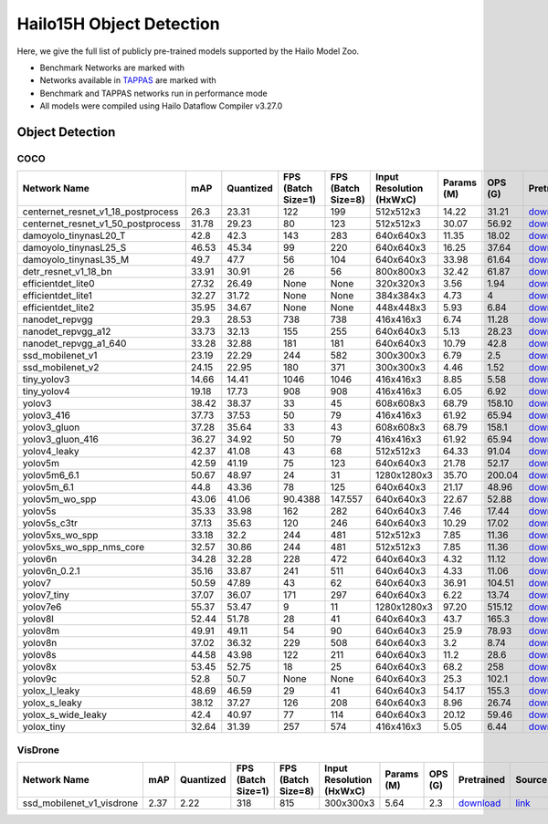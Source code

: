 
Hailo15H Object Detection
=========================

.. |rocket| image:: ../../images/rocket.png
  :width: 18

.. |star| image:: ../../images/star.png
  :width: 18

Here, we give the full list of publicly pre-trained models supported by the Hailo Model Zoo.

* Benchmark Networks are marked with |rocket|
* Networks available in `TAPPAS <https://hailo.ai/developer-zone/tappas-apps-toolkit/>`_ are marked with |star|
* Benchmark and TAPPAS networks run in performance mode
* All models were compiled using Hailo Dataflow Compiler v3.27.0


.. _Object Detection:

Object Detection
----------------

COCO
^^^^

.. list-table::
   :widths: 31 9 7 11 9 8 8 8 7 7 7 7
   :header-rows: 1

   * - Network Name
     - mAP
     - Quantized
     - FPS (Batch Size=1)
     - FPS (Batch Size=8)
     - Input Resolution (HxWxC)
     - Params (M)
     - OPS (G)
     - Pretrained
     - Source
     - Compiled
     - NV12 Compiled
   * - centernet_resnet_v1_18_postprocess
     - 26.3
     - 23.31
     - 122
     - 199
     - 512x512x3
     - 14.22
     - 31.21
     - `download <https://hailo-model-zoo.s3.eu-west-2.amazonaws.com/ObjectDetection/Detection-COCO/centernet/centernet_resnet_v1_18/pretrained/2023-07-18/centernet_resnet_v1_18.zip>`_
     - `link <https://cv.gluon.ai/model_zoo/detection.html>`_
     - `download <https://hailo-model-zoo.s3.eu-west-2.amazonaws.com/ModelZoo/Compiled/v2.11.0/hailo15h/centernet_resnet_v1_18_postprocess.hef>`_
     - None
   * - centernet_resnet_v1_50_postprocess
     - 31.78
     - 29.23
     - 80
     - 123
     - 512x512x3
     - 30.07
     - 56.92
     - `download <https://hailo-model-zoo.s3.eu-west-2.amazonaws.com/ObjectDetection/Detection-COCO/centernet/centernet_resnet_v1_50_postprocess/pretrained/2023-07-18/centernet_resnet_v1_50_postprocess.zip>`_
     - `link <https://cv.gluon.ai/model_zoo/detection.html>`_
     - `download <https://hailo-model-zoo.s3.eu-west-2.amazonaws.com/ModelZoo/Compiled/v2.11.0/hailo15h/centernet_resnet_v1_50_postprocess.hef>`_
     - None
   * - damoyolo_tinynasL20_T
     - 42.8
     - 42.3
     - 143
     - 283
     - 640x640x3
     - 11.35
     - 18.02
     - `download <https://hailo-model-zoo.s3.eu-west-2.amazonaws.com/ObjectDetection/Detection-COCO/yolo/damoyolo_tinynasL20_T/pretrained/2022-12-19/damoyolo_tinynasL20_T.zip>`_
     - `link <https://github.com/tinyvision/DAMO-YOLO>`_
     - `download <https://hailo-model-zoo.s3.eu-west-2.amazonaws.com/ModelZoo/Compiled/v2.11.0/hailo15h/damoyolo_tinynasL20_T.hef>`_
     - None
   * - damoyolo_tinynasL25_S
     - 46.53
     - 45.34
     - 99
     - 220
     - 640x640x3
     - 16.25
     - 37.64
     - `download <https://hailo-model-zoo.s3.eu-west-2.amazonaws.com/ObjectDetection/Detection-COCO/yolo/damoyolo_tinynasL25_S/pretrained/2022-12-19/damoyolo_tinynasL25_S.zip>`_
     - `link <https://github.com/tinyvision/DAMO-YOLO>`_
     - `download <https://hailo-model-zoo.s3.eu-west-2.amazonaws.com/ModelZoo/Compiled/v2.11.0/hailo15h/damoyolo_tinynasL25_S.hef>`_
     - None
   * - damoyolo_tinynasL35_M
     - 49.7
     - 47.7
     - 56
     - 104
     - 640x640x3
     - 33.98
     - 61.64
     - `download <https://hailo-model-zoo.s3.eu-west-2.amazonaws.com/ObjectDetection/Detection-COCO/yolo/damoyolo_tinynasL35_M/pretrained/2022-12-19/damoyolo_tinynasL35_M.zip>`_
     - `link <https://github.com/tinyvision/DAMO-YOLO>`_
     - `download <https://hailo-model-zoo.s3.eu-west-2.amazonaws.com/ModelZoo/Compiled/v2.11.0/hailo15h/damoyolo_tinynasL35_M.hef>`_
     - None
   * - detr_resnet_v1_18_bn
     - 33.91
     - 30.91
     - 26
     - 56
     - 800x800x3
     - 32.42
     - 61.87
     - `download <https://hailo-model-zoo.s3.eu-west-2.amazonaws.com/ObjectDetection/Detection-COCO/detr/detr_r18/detr_resnet_v1_18/2022-09-18/detr_resnet_v1_18_bn.zip>`_
     - `link <https://github.com/facebookresearch/detr>`_
     - `download <https://hailo-model-zoo.s3.eu-west-2.amazonaws.com/ModelZoo/Compiled/v2.11.0/hailo15h/detr_resnet_v1_18_bn.hef>`_
     - None
   * - efficientdet_lite0
     - 27.32
     - 26.49
     - None
     - None
     - 320x320x3
     - 3.56
     - 1.94
     - `download <https://hailo-model-zoo.s3.eu-west-2.amazonaws.com/ObjectDetection/Detection-COCO/efficientdet/efficientdet_lite0/pretrained/2023-04-25/efficientdet-lite0.zip>`_
     - `link <https://github.com/google/automl/tree/master/efficientdet>`_
     - `download <https://hailo-model-zoo.s3.eu-west-2.amazonaws.com/ModelZoo/Compiled/v2.11.0/hailo15h/efficientdet_lite0.hef>`_
     - None
   * - efficientdet_lite1
     - 32.27
     - 31.72
     - None
     - None
     - 384x384x3
     - 4.73
     - 4
     - `download <https://hailo-model-zoo.s3.eu-west-2.amazonaws.com/ObjectDetection/Detection-COCO/efficientdet/efficientdet_lite1/pretrained/2023-04-25/efficientdet-lite1.zip>`_
     - `link <https://github.com/google/automl/tree/master/efficientdet>`_
     - `download <https://hailo-model-zoo.s3.eu-west-2.amazonaws.com/ModelZoo/Compiled/v2.11.0/hailo15h/efficientdet_lite1.hef>`_
     - None
   * - efficientdet_lite2
     - 35.95
     - 34.67
     - None
     - None
     - 448x448x3
     - 5.93
     - 6.84
     - `download <https://hailo-model-zoo.s3.eu-west-2.amazonaws.com/ObjectDetection/Detection-COCO/efficientdet/efficientdet_lite2/pretrained/2023-04-25/efficientdet-lite2.zip>`_
     - `link <https://github.com/google/automl/tree/master/efficientdet>`_
     - `download <https://hailo-model-zoo.s3.eu-west-2.amazonaws.com/ModelZoo/Compiled/v2.11.0/hailo15h/efficientdet_lite2.hef>`_
     - None
   * - nanodet_repvgg  |star|
     - 29.3
     - 28.53
     - 738
     - 738
     - 416x416x3
     - 6.74
     - 11.28
     - `download <https://hailo-model-zoo.s3.eu-west-2.amazonaws.com/ObjectDetection/Detection-COCO/nanodet/nanodet_repvgg/pretrained/2024-11-01/nanodet.zip>`_
     - `link <https://github.com/RangiLyu/nanodet>`_
     - `download <https://hailo-model-zoo.s3.eu-west-2.amazonaws.com/ModelZoo/Compiled/v2.11.0/hailo15h/nanodet_repvgg.hef>`_
     - None
   * - nanodet_repvgg_a12
     - 33.73
     - 32.13
     - 155
     - 255
     - 640x640x3
     - 5.13
     - 28.23
     - `download <https://hailo-model-zoo.s3.eu-west-2.amazonaws.com/ObjectDetection/Detection-COCO/nanodet/nanodet_repvgg_a12/pretrained/2024-01-31/nanodet_repvgg_a12_640x640.zip>`_
     - `link <https://github.com/Megvii-BaseDetection/YOLOX>`_
     - `download <https://hailo-model-zoo.s3.eu-west-2.amazonaws.com/ModelZoo/Compiled/v2.11.0/hailo15h/nanodet_repvgg_a12.hef>`_
     - None
   * - nanodet_repvgg_a1_640
     - 33.28
     - 32.88
     - 181
     - 181
     - 640x640x3
     - 10.79
     - 42.8
     - `download <https://hailo-model-zoo.s3.eu-west-2.amazonaws.com/ObjectDetection/Detection-COCO/nanodet/nanodet_repvgg_a1_640/pretrained/2024-01-25/nanodet_repvgg_a1_640.zip>`_
     - `link <https://github.com/RangiLyu/nanodet>`_
     - `download <https://hailo-model-zoo.s3.eu-west-2.amazonaws.com/ModelZoo/Compiled/v2.11.0/hailo15h/nanodet_repvgg_a1_640.hef>`_
     - None
   * - ssd_mobilenet_v1 |rocket| |star|
     - 23.19
     - 22.29
     - 244
     - 582
     - 300x300x3
     - 6.79
     - 2.5
     - `download <https://hailo-model-zoo.s3.eu-west-2.amazonaws.com/ObjectDetection/Detection-COCO/ssd/ssd_mobilenet_v1/pretrained/2023-07-18/ssd_mobilenet_v1.zip>`_
     - `link <https://github.com/tensorflow/models/blob/master/research/object_detection/g3doc/tf1_detection_zoo.md>`_
     - `download <https://hailo-model-zoo.s3.eu-west-2.amazonaws.com/ModelZoo/Compiled/v2.11.0/hailo15h/ssd_mobilenet_v1.hef>`_
     - None
   * - ssd_mobilenet_v2
     - 24.15
     - 22.95
     - 180
     - 371
     - 300x300x3
     - 4.46
     - 1.52
     - `download <https://hailo-model-zoo.s3.eu-west-2.amazonaws.com/ObjectDetection/Detection-COCO/ssd/ssd_mobilenet_v2/pretrained/2023-03-16/ssd_mobilenet_v2.zip>`_
     - `link <https://github.com/tensorflow/models/blob/master/research/object_detection/g3doc/tf1_detection_zoo.md>`_
     - `download <https://hailo-model-zoo.s3.eu-west-2.amazonaws.com/ModelZoo/Compiled/v2.11.0/hailo15h/ssd_mobilenet_v2.hef>`_
     - None
   * - tiny_yolov3
     - 14.66
     - 14.41
     - 1046
     - 1046
     - 416x416x3
     - 8.85
     - 5.58
     - `download <https://hailo-model-zoo.s3.eu-west-2.amazonaws.com/ObjectDetection/Detection-COCO/yolo/tiny_yolov3/pretrained/2021-07-11/tiny_yolov3.zip>`_
     - `link <https://github.com/Tianxiaomo/pytorch-YOLOv4>`_
     - `download <https://hailo-model-zoo.s3.eu-west-2.amazonaws.com/ModelZoo/Compiled/v2.11.0/hailo15h/tiny_yolov3.hef>`_
     - None
   * - tiny_yolov4
     - 19.18
     - 17.73
     - 908
     - 908
     - 416x416x3
     - 6.05
     - 6.92
     - `download <https://hailo-model-zoo.s3.eu-west-2.amazonaws.com/ObjectDetection/Detection-COCO/yolo/tiny_yolov4/pretrained/2023-07-18/tiny_yolov4.zip>`_
     - `link <https://github.com/Tianxiaomo/pytorch-YOLOv4>`_
     - `download <https://hailo-model-zoo.s3.eu-west-2.amazonaws.com/ModelZoo/Compiled/v2.11.0/hailo15h/tiny_yolov4.hef>`_
     - None
   * - yolov3  |star|
     - 38.42
     - 38.37
     - 33
     - 45
     - 608x608x3
     - 68.79
     - 158.10
     - `download <https://hailo-model-zoo.s3.eu-west-2.amazonaws.com/ObjectDetection/Detection-COCO/yolo/yolov3/pretrained/2021-08-16/yolov3.zip>`_
     - `link <https://github.com/AlexeyAB/darknet>`_
     - `download <https://hailo-model-zoo.s3.eu-west-2.amazonaws.com/ModelZoo/Compiled/v2.11.0/hailo15h/yolov3.hef>`_
     - None
   * - yolov3_416
     - 37.73
     - 37.53
     - 50
     - 79
     - 416x416x3
     - 61.92
     - 65.94
     - `download <https://hailo-model-zoo.s3.eu-west-2.amazonaws.com/ObjectDetection/Detection-COCO/yolo/yolov3_416/pretrained/2021-08-16/yolov3_416.zip>`_
     - `link <https://github.com/AlexeyAB/darknet>`_
     - `download <https://hailo-model-zoo.s3.eu-west-2.amazonaws.com/ModelZoo/Compiled/v2.11.0/hailo15h/yolov3_416.hef>`_
     - None
   * - yolov3_gluon  |star|
     - 37.28
     - 35.64
     - 33
     - 43
     - 608x608x3
     - 68.79
     - 158.1
     - `download <https://hailo-model-zoo.s3.eu-west-2.amazonaws.com/ObjectDetection/Detection-COCO/yolo/yolov3_gluon/pretrained/2023-07-18/yolov3_gluon.zip>`_
     - `link <https://cv.gluon.ai/model_zoo/detection.html>`_
     - `download <https://hailo-model-zoo.s3.eu-west-2.amazonaws.com/ModelZoo/Compiled/v2.11.0/hailo15h/yolov3_gluon.hef>`_
     - None
   * - yolov3_gluon_416  |star|
     - 36.27
     - 34.92
     - 50
     - 79
     - 416x416x3
     - 61.92
     - 65.94
     - `download <https://hailo-model-zoo.s3.eu-west-2.amazonaws.com/ObjectDetection/Detection-COCO/yolo/yolov3_gluon_416/pretrained/2023-07-18/yolov3_gluon_416.zip>`_
     - `link <https://cv.gluon.ai/model_zoo/detection.html>`_
     - `download <https://hailo-model-zoo.s3.eu-west-2.amazonaws.com/ModelZoo/Compiled/v2.11.0/hailo15h/yolov3_gluon_416.hef>`_
     - None
   * - yolov4_leaky  |star|
     - 42.37
     - 41.08
     - 43
     - 68
     - 512x512x3
     - 64.33
     - 91.04
     - `download <https://hailo-model-zoo.s3.eu-west-2.amazonaws.com/ObjectDetection/Detection-COCO/yolo/yolov4/pretrained/2022-03-17/yolov4.zip>`_
     - `link <https://github.com/AlexeyAB/darknet/wiki/YOLOv4-model-zoo>`_
     - `download <https://hailo-model-zoo.s3.eu-west-2.amazonaws.com/ModelZoo/Compiled/v2.11.0/hailo15h/yolov4_leaky.hef>`_
     - None
   * - yolov5m
     - 42.59
     - 41.19
     - 75
     - 123
     - 640x640x3
     - 21.78
     - 52.17
     - `download <https://hailo-model-zoo.s3.eu-west-2.amazonaws.com/ObjectDetection/Detection-COCO/yolo/yolov5m_spp/pretrained/2023-04-25/yolov5m.zip>`_
     - `link <https://github.com/ultralytics/yolov5/releases/tag/v2.0>`_
     - `download <https://hailo-model-zoo.s3.eu-west-2.amazonaws.com/ModelZoo/Compiled/v2.11.0/hailo15h/yolov5m.hef>`_
     - None
   * - yolov5m6_6.1
     - 50.67
     - 48.97
     - 24
     - 31
     - 1280x1280x3
     - 35.70
     - 200.04
     - `download <https://hailo-model-zoo.s3.eu-west-2.amazonaws.com/ObjectDetection/Detection-COCO/yolo/yolov5m6_6.1/pretrained/2023-04-25/yolov5m6.zip>`_
     - `link <https://github.com/ultralytics/yolov5/releases/tag/v6.1>`_
     - `download <https://hailo-model-zoo.s3.eu-west-2.amazonaws.com/ModelZoo/Compiled/v2.11.0/hailo15h/yolov5m6_6.1.hef>`_
     - None
   * - yolov5m_6.1
     - 44.8
     - 43.36
     - 78
     - 125
     - 640x640x3
     - 21.17
     - 48.96
     - `download <https://hailo-model-zoo.s3.eu-west-2.amazonaws.com/ObjectDetection/Detection-COCO/yolo/yolov5m_6.1/pretrained/2023-04-25/yolov5m_6.1.zip>`_
     - `link <https://github.com/ultralytics/yolov5/releases/tag/v6.1>`_
     - `download <https://hailo-model-zoo.s3.eu-west-2.amazonaws.com/ModelZoo/Compiled/v2.11.0/hailo15h/yolov5m_6.1.hef>`_
     - None
   * - yolov5m_wo_spp |rocket|
     - 43.06
     - 41.06
     - 90.4388
     - 147.557
     - 640x640x3
     - 22.67
     - 52.88
     - `download <https://hailo-model-zoo.s3.eu-west-2.amazonaws.com/ObjectDetection/Detection-COCO/yolo/yolov5m/pretrained/2023-04-25/yolov5m_wo_spp.zip>`_
     - `link <https://github.com/ultralytics/yolov5/releases/tag/v2.0>`_
     - `download <https://hailo-model-zoo.s3.eu-west-2.amazonaws.com/ModelZoo/Compiled/v2.11.0/hailo15h/yolov5m_wo_spp_60p.hef>`_
     - None
   * - yolov5s  |star|
     - 35.33
     - 33.98
     - 162
     - 282
     - 640x640x3
     - 7.46
     - 17.44
     - `download <https://hailo-model-zoo.s3.eu-west-2.amazonaws.com/ObjectDetection/Detection-COCO/yolo/yolov5s_spp/pretrained/2023-04-25/yolov5s.zip>`_
     - `link <https://github.com/ultralytics/yolov5/releases/tag/v2.0>`_
     - `download <https://hailo-model-zoo.s3.eu-west-2.amazonaws.com/ModelZoo/Compiled/v2.11.0/hailo15h/yolov5s.hef>`_
     - None
   * - yolov5s_c3tr
     - 37.13
     - 35.63
     - 120
     - 246
     - 640x640x3
     - 10.29
     - 17.02
     - `download <https://hailo-model-zoo.s3.eu-west-2.amazonaws.com/ObjectDetection/Detection-COCO/yolo/yolov5s_c3tr/pretrained/2023-04-25/yolov5s_c3tr.zip>`_
     - `link <https://github.com/ultralytics/yolov5/tree/v6.0>`_
     - `download <https://hailo-model-zoo.s3.eu-west-2.amazonaws.com/ModelZoo/Compiled/v2.11.0/hailo15h/yolov5s_c3tr.hef>`_
     - None
   * - yolov5xs_wo_spp
     - 33.18
     - 32.2
     - 244
     - 481
     - 512x512x3
     - 7.85
     - 11.36
     - `download <https://hailo-model-zoo.s3.eu-west-2.amazonaws.com/ObjectDetection/Detection-COCO/yolo/yolov5xs/pretrained/2023-04-25/yolov5xs.zip>`_
     - `link <https://github.com/ultralytics/yolov5/releases/tag/v2.0>`_
     - `download <https://hailo-model-zoo.s3.eu-west-2.amazonaws.com/ModelZoo/Compiled/v2.11.0/hailo15h/yolov5xs_wo_spp.hef>`_
     - None
   * - yolov5xs_wo_spp_nms_core
     - 32.57
     - 30.86
     - 244
     - 481
     - 512x512x3
     - 7.85
     - 11.36
     - `download <https://hailo-model-zoo.s3.eu-west-2.amazonaws.com/ObjectDetection/Detection-COCO/yolo/yolov5xs/pretrained/2022-05-10/yolov5xs_wo_spp_nms.zip>`_
     - `link <https://github.com/ultralytics/yolov5/releases/tag/v2.0>`_
     - `download <https://hailo-model-zoo.s3.eu-west-2.amazonaws.com/ModelZoo/Compiled/v2.11.0/hailo15h/yolov5xs_wo_spp_nms_core.hef>`_
     - None
   * - yolov6n
     - 34.28
     - 32.28
     - 228
     - 472
     - 640x640x3
     - 4.32
     - 11.12
     - `download <https://hailo-model-zoo.s3.eu-west-2.amazonaws.com/ObjectDetection/Detection-COCO/yolo/yolov6n/pretrained/2023-05-31/yolov6n.zip>`_
     - `link <https://github.com/meituan/YOLOv6/releases/tag/0.1.0>`_
     - `download <https://hailo-model-zoo.s3.eu-west-2.amazonaws.com/ModelZoo/Compiled/v2.11.0/hailo15h/yolov6n.hef>`_
     - None
   * - yolov6n_0.2.1
     - 35.16
     - 33.87
     - 241
     - 511
     - 640x640x3
     - 4.33
     - 11.06
     - `download <https://hailo-model-zoo.s3.eu-west-2.amazonaws.com/ObjectDetection/Detection-COCO/yolo/yolov6n_0.2.1/pretrained/2023-04-17/yolov6n_0.2.1.zip>`_
     - `link <https://github.com/meituan/YOLOv6/releases/tag/0.2.1>`_
     - `download <https://hailo-model-zoo.s3.eu-west-2.amazonaws.com/ModelZoo/Compiled/v2.11.0/hailo15h/yolov6n_0.2.1.hef>`_
     - None
   * - yolov7
     - 50.59
     - 47.89
     - 43
     - 62
     - 640x640x3
     - 36.91
     - 104.51
     - `download <https://hailo-model-zoo.s3.eu-west-2.amazonaws.com/ObjectDetection/Detection-COCO/yolo/yolov7/pretrained/2023-04-25/yolov7.zip>`_
     - `link <https://github.com/WongKinYiu/yolov7>`_
     - `download <https://hailo-model-zoo.s3.eu-west-2.amazonaws.com/ModelZoo/Compiled/v2.11.0/hailo15h/yolov7.hef>`_
     - None
   * - yolov7_tiny
     - 37.07
     - 36.07
     - 171
     - 297
     - 640x640x3
     - 6.22
     - 13.74
     - `download <https://hailo-model-zoo.s3.eu-west-2.amazonaws.com/ObjectDetection/Detection-COCO/yolo/yolov7_tiny/pretrained/2023-04-25/yolov7_tiny.zip>`_
     - `link <https://github.com/WongKinYiu/yolov7>`_
     - `download <https://hailo-model-zoo.s3.eu-west-2.amazonaws.com/ModelZoo/Compiled/v2.11.0/hailo15h/yolov7_tiny.hef>`_
     - None
   * - yolov7e6
     - 55.37
     - 53.47
     - 9
     - 11
     - 1280x1280x3
     - 97.20
     - 515.12
     - `download <https://hailo-model-zoo.s3.eu-west-2.amazonaws.com/ObjectDetection/Detection-COCO/yolo/yolov7e6/pretrained/2023-04-25/yolov7-e6.zip>`_
     - `link <https://github.com/WongKinYiu/yolov7>`_
     - `download <https://hailo-model-zoo.s3.eu-west-2.amazonaws.com/ModelZoo/Compiled/v2.11.0/hailo15h/yolov7e6.hef>`_
     - None
   * - yolov8l
     - 52.44
     - 51.78
     - 28
     - 41
     - 640x640x3
     - 43.7
     - 165.3
     - `download <https://hailo-model-zoo.s3.eu-west-2.amazonaws.com/ObjectDetection/Detection-COCO/yolo/yolov8l/2023-02-02/yolov8l.zip>`_
     - `link <https://github.com/ultralytics/ultralytics>`_
     - `download <https://hailo-model-zoo.s3.eu-west-2.amazonaws.com/ModelZoo/Compiled/v2.11.0/hailo15h/yolov8l.hef>`_
     - None
   * - yolov8m
     - 49.91
     - 49.11
     - 54
     - 90
     - 640x640x3
     - 25.9
     - 78.93
     - `download <https://hailo-model-zoo.s3.eu-west-2.amazonaws.com/ObjectDetection/Detection-COCO/yolo/yolov8m/2023-02-02/yolov8m.zip>`_
     - `link <https://github.com/ultralytics/ultralytics>`_
     - `download <https://hailo-model-zoo.s3.eu-west-2.amazonaws.com/ModelZoo/Compiled/v2.11.0/hailo15h/yolov8m.hef>`_
     - None
   * - yolov8n
     - 37.02
     - 36.32
     - 229
     - 508
     - 640x640x3
     - 3.2
     - 8.74
     - `download <https://hailo-model-zoo.s3.eu-west-2.amazonaws.com/ObjectDetection/Detection-COCO/yolo/yolov8n/2023-01-30/yolov8n.zip>`_
     - `link <https://github.com/ultralytics/ultralytics>`_
     - `download <https://hailo-model-zoo.s3.eu-west-2.amazonaws.com/ModelZoo/Compiled/v2.11.0/hailo15h/yolov8n.hef>`_
     - None
   * - yolov8s
     - 44.58
     - 43.98
     - 122
     - 211
     - 640x640x3
     - 11.2
     - 28.6
     - `download <https://hailo-model-zoo.s3.eu-west-2.amazonaws.com/ObjectDetection/Detection-COCO/yolo/yolov8s/2023-02-02/yolov8s.zip>`_
     - `link <https://github.com/ultralytics/ultralytics>`_
     - `download <https://hailo-model-zoo.s3.eu-west-2.amazonaws.com/ModelZoo/Compiled/v2.11.0/hailo15h/yolov8s.hef>`_
     - None
   * - yolov8x
     - 53.45
     - 52.75
     - 18
     - 25
     - 640x640x3
     - 68.2
     - 258
     - `download <https://hailo-model-zoo.s3.eu-west-2.amazonaws.com/ObjectDetection/Detection-COCO/yolo/yolov8x/2023-02-02/yolov8x.zip>`_
     - `link <https://github.com/ultralytics/ultralytics>`_
     - `download <https://hailo-model-zoo.s3.eu-west-2.amazonaws.com/ModelZoo/Compiled/v2.11.0/hailo15h/yolov8x.hef>`_
     - None
   * - yolov9c
     - 52.8
     - 50.7
     - None
     - None
     - 640x640x3
     - 25.3
     - 102.1
     - `download <https://hailo-model-zoo.s3.eu-west-2.amazonaws.com/ObjectDetection/Detection-COCO/yolo/yolov9c/pretrained/2024-02-24/yolov9c.zip>`_
     - `link <https://github.com/WongKinYiu/yolov9>`_
     - `download <https://hailo-model-zoo.s3.eu-west-2.amazonaws.com/ModelZoo/Compiled/v2.11.0/hailo15h/yolov9c.hef>`_
     - None
   * - yolox_l_leaky  |star|
     - 48.69
     - 46.59
     - 29
     - 41
     - 640x640x3
     - 54.17
     - 155.3
     - `download <https://hailo-model-zoo.s3.eu-west-2.amazonaws.com/ObjectDetection/Detection-COCO/yolo/yolox_l_leaky/pretrained/2023-05-31/yolox_l_leaky.zip>`_
     - `link <https://github.com/Megvii-BaseDetection/YOLOX>`_
     - `download <https://hailo-model-zoo.s3.eu-west-2.amazonaws.com/ModelZoo/Compiled/v2.11.0/hailo15h/yolox_l_leaky.hef>`_
     - None
   * - yolox_s_leaky
     - 38.12
     - 37.27
     - 126
     - 208
     - 640x640x3
     - 8.96
     - 26.74
     - `download <https://hailo-model-zoo.s3.eu-west-2.amazonaws.com/ObjectDetection/Detection-COCO/yolo/yolox_s_leaky/pretrained/2023-05-31/yolox_s_leaky.zip>`_
     - `link <https://github.com/Megvii-BaseDetection/YOLOX>`_
     - `download <https://hailo-model-zoo.s3.eu-west-2.amazonaws.com/ModelZoo/Compiled/v2.11.0/hailo15h/yolox_s_leaky.hef>`_
     - None
   * - yolox_s_wide_leaky
     - 42.4
     - 40.97
     - 77
     - 114
     - 640x640x3
     - 20.12
     - 59.46
     - `download <https://hailo-model-zoo.s3.eu-west-2.amazonaws.com/ObjectDetection/Detection-COCO/yolo/yolox_s_wide_leaky/pretrained/2023-05-31/yolox_s_wide_leaky.zip>`_
     - `link <https://github.com/Megvii-BaseDetection/YOLOX>`_
     - `download <https://hailo-model-zoo.s3.eu-west-2.amazonaws.com/ModelZoo/Compiled/v2.11.0/hailo15h/yolox_s_wide_leaky.hef>`_
     - None
   * - yolox_tiny
     - 32.64
     - 31.39
     - 257
     - 574
     - 416x416x3
     - 5.05
     - 6.44
     - `download <https://hailo-model-zoo.s3.eu-west-2.amazonaws.com/ObjectDetection/Detection-COCO/yolo/yolox/yolox_tiny/pretrained/2023-05-31/yolox_tiny.zip>`_
     - `link <https://github.com/Megvii-BaseDetection/YOLOX>`_
     - `download <https://hailo-model-zoo.s3.eu-west-2.amazonaws.com/ModelZoo/Compiled/v2.11.0/hailo15h/yolox_tiny.hef>`_
     - None

VisDrone
^^^^^^^^

.. list-table::
   :widths: 31 9 7 11 9 8 8 8 7 7 7 7
   :header-rows: 1

   * - Network Name
     - mAP
     - Quantized
     - FPS (Batch Size=1)
     - FPS (Batch Size=8)
     - Input Resolution (HxWxC)
     - Params (M)
     - OPS (G)
     - Pretrained
     - Source
     - Compiled
     - NV12 Compiled
   * - ssd_mobilenet_v1_visdrone  |star|
     - 2.37
     - 2.22
     - 318
     - 815
     - 300x300x3
     - 5.64
     - 2.3
     - `download <https://hailo-model-zoo.s3.eu-west-2.amazonaws.com/ObjectDetection/Detection-Visdrone/ssd/ssd_mobilenet_v1_visdrone/pretrained/2023-07-18/ssd_mobilenet_v1_visdrone.zip>`_
     - `link <https://github.com/tensorflow/models/blob/master/research/object_detection/g3doc/tf1_detection_zoo.md>`_
     - `download <https://hailo-model-zoo.s3.eu-west-2.amazonaws.com/ModelZoo/Compiled/v2.11.0/hailo15h/ssd_mobilenet_v1_visdrone.hef>`_
     - None
